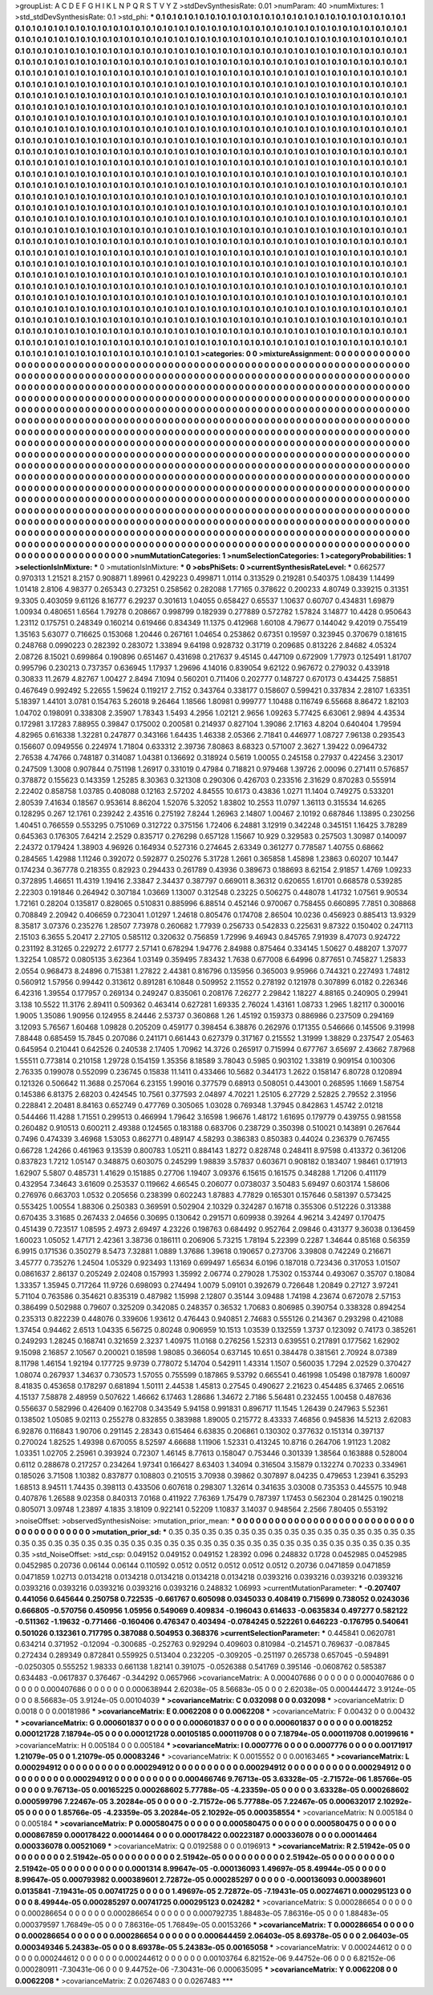 >groupList:
A C D E F G H I K L
N P Q R S T V Y Z 
>stdDevSynthesisRate:
0.01 
>numParam:
40
>numMixtures:
1
>std_stdDevSynthesisRate:
0.1
>std_phi:
***
0.1 0.1 0.1 0.1 0.1 0.1 0.1 0.1 0.1 0.1
0.1 0.1 0.1 0.1 0.1 0.1 0.1 0.1 0.1 0.1
0.1 0.1 0.1 0.1 0.1 0.1 0.1 0.1 0.1 0.1
0.1 0.1 0.1 0.1 0.1 0.1 0.1 0.1 0.1 0.1
0.1 0.1 0.1 0.1 0.1 0.1 0.1 0.1 0.1 0.1
0.1 0.1 0.1 0.1 0.1 0.1 0.1 0.1 0.1 0.1
0.1 0.1 0.1 0.1 0.1 0.1 0.1 0.1 0.1 0.1
0.1 0.1 0.1 0.1 0.1 0.1 0.1 0.1 0.1 0.1
0.1 0.1 0.1 0.1 0.1 0.1 0.1 0.1 0.1 0.1
0.1 0.1 0.1 0.1 0.1 0.1 0.1 0.1 0.1 0.1
0.1 0.1 0.1 0.1 0.1 0.1 0.1 0.1 0.1 0.1
0.1 0.1 0.1 0.1 0.1 0.1 0.1 0.1 0.1 0.1
0.1 0.1 0.1 0.1 0.1 0.1 0.1 0.1 0.1 0.1
0.1 0.1 0.1 0.1 0.1 0.1 0.1 0.1 0.1 0.1
0.1 0.1 0.1 0.1 0.1 0.1 0.1 0.1 0.1 0.1
0.1 0.1 0.1 0.1 0.1 0.1 0.1 0.1 0.1 0.1
0.1 0.1 0.1 0.1 0.1 0.1 0.1 0.1 0.1 0.1
0.1 0.1 0.1 0.1 0.1 0.1 0.1 0.1 0.1 0.1
0.1 0.1 0.1 0.1 0.1 0.1 0.1 0.1 0.1 0.1
0.1 0.1 0.1 0.1 0.1 0.1 0.1 0.1 0.1 0.1
0.1 0.1 0.1 0.1 0.1 0.1 0.1 0.1 0.1 0.1
0.1 0.1 0.1 0.1 0.1 0.1 0.1 0.1 0.1 0.1
0.1 0.1 0.1 0.1 0.1 0.1 0.1 0.1 0.1 0.1
0.1 0.1 0.1 0.1 0.1 0.1 0.1 0.1 0.1 0.1
0.1 0.1 0.1 0.1 0.1 0.1 0.1 0.1 0.1 0.1
0.1 0.1 0.1 0.1 0.1 0.1 0.1 0.1 0.1 0.1
0.1 0.1 0.1 0.1 0.1 0.1 0.1 0.1 0.1 0.1
0.1 0.1 0.1 0.1 0.1 0.1 0.1 0.1 0.1 0.1
0.1 0.1 0.1 0.1 0.1 0.1 0.1 0.1 0.1 0.1
0.1 0.1 0.1 0.1 0.1 0.1 0.1 0.1 0.1 0.1
0.1 0.1 0.1 0.1 0.1 0.1 0.1 0.1 0.1 0.1
0.1 0.1 0.1 0.1 0.1 0.1 0.1 0.1 0.1 0.1
0.1 0.1 0.1 0.1 0.1 0.1 0.1 0.1 0.1 0.1
0.1 0.1 0.1 0.1 0.1 0.1 0.1 0.1 0.1 0.1
0.1 0.1 0.1 0.1 0.1 0.1 0.1 0.1 0.1 0.1
0.1 0.1 0.1 0.1 0.1 0.1 0.1 0.1 0.1 0.1
0.1 0.1 0.1 0.1 0.1 0.1 0.1 0.1 0.1 0.1
0.1 0.1 0.1 0.1 0.1 0.1 0.1 0.1 0.1 0.1
0.1 0.1 0.1 0.1 0.1 0.1 0.1 0.1 0.1 0.1
0.1 0.1 0.1 0.1 0.1 0.1 0.1 0.1 0.1 0.1
0.1 0.1 0.1 0.1 0.1 0.1 0.1 0.1 0.1 0.1
0.1 0.1 0.1 0.1 0.1 0.1 0.1 0.1 0.1 0.1
0.1 0.1 0.1 0.1 0.1 0.1 0.1 0.1 0.1 0.1
0.1 0.1 0.1 0.1 0.1 0.1 0.1 0.1 0.1 0.1
0.1 0.1 0.1 0.1 0.1 0.1 0.1 0.1 0.1 0.1
0.1 0.1 0.1 0.1 0.1 0.1 0.1 0.1 0.1 0.1
0.1 0.1 0.1 0.1 0.1 0.1 0.1 0.1 0.1 0.1
0.1 0.1 0.1 0.1 0.1 0.1 0.1 0.1 0.1 0.1
0.1 0.1 0.1 0.1 0.1 0.1 0.1 0.1 0.1 0.1
0.1 0.1 0.1 0.1 0.1 0.1 0.1 0.1 0.1 0.1
0.1 0.1 0.1 0.1 0.1 0.1 0.1 0.1 0.1 0.1
0.1 0.1 0.1 0.1 0.1 0.1 0.1 0.1 0.1 0.1
0.1 0.1 0.1 0.1 0.1 0.1 0.1 0.1 0.1 0.1
0.1 0.1 0.1 0.1 0.1 0.1 0.1 0.1 0.1 0.1
0.1 0.1 0.1 0.1 0.1 0.1 0.1 0.1 0.1 0.1
0.1 0.1 0.1 0.1 0.1 0.1 0.1 0.1 0.1 0.1
0.1 0.1 0.1 0.1 0.1 0.1 0.1 0.1 0.1 0.1
0.1 0.1 0.1 0.1 0.1 0.1 0.1 0.1 0.1 0.1
0.1 0.1 0.1 0.1 0.1 0.1 0.1 0.1 0.1 0.1
0.1 0.1 0.1 0.1 0.1 0.1 0.1 0.1 0.1 0.1
0.1 0.1 0.1 0.1 0.1 0.1 0.1 0.1 0.1 0.1
0.1 0.1 0.1 0.1 0.1 0.1 0.1 0.1 0.1 0.1
0.1 0.1 0.1 0.1 0.1 0.1 0.1 0.1 0.1 0.1
0.1 0.1 0.1 0.1 0.1 0.1 0.1 0.1 0.1 0.1
0.1 0.1 0.1 0.1 0.1 0.1 0.1 0.1 0.1 0.1
0.1 0.1 0.1 0.1 0.1 0.1 0.1 0.1 0.1 0.1
0.1 0.1 0.1 0.1 0.1 0.1 0.1 0.1 0.1 0.1
0.1 0.1 0.1 0.1 0.1 0.1 0.1 0.1 0.1 0.1
0.1 0.1 0.1 0.1 0.1 0.1 0.1 0.1 0.1 0.1
0.1 0.1 0.1 0.1 0.1 0.1 0.1 0.1 0.1 0.1
0.1 0.1 0.1 0.1 0.1 0.1 0.1 0.1 0.1 0.1
0.1 0.1 0.1 0.1 0.1 0.1 0.1 0.1 0.1 0.1
0.1 0.1 0.1 0.1 0.1 0.1 0.1 0.1 0.1 0.1
0.1 0.1 0.1 0.1 0.1 0.1 0.1 0.1 0.1 0.1
0.1 0.1 0.1 0.1 0.1 0.1 0.1 0.1 0.1 0.1
0.1 0.1 0.1 0.1 0.1 0.1 0.1 0.1 0.1 0.1
0.1 0.1 0.1 0.1 0.1 0.1 0.1 0.1 0.1 0.1
0.1 0.1 0.1 0.1 0.1 0.1 0.1 0.1 0.1 0.1
0.1 0.1 0.1 0.1 0.1 0.1 0.1 0.1 0.1 0.1
0.1 0.1 0.1 0.1 0.1 0.1 0.1 0.1 0.1 0.1
0.1 0.1 0.1 0.1 0.1 0.1 0.1 0.1 0.1 0.1
0.1 0.1 0.1 0.1 0.1 0.1 0.1 0.1 0.1 0.1
0.1 0.1 0.1 0.1 0.1 0.1 0.1 0.1 0.1 0.1
0.1 0.1 0.1 0.1 0.1 0.1 0.1 0.1 0.1 0.1
0.1 0.1 0.1 0.1 0.1 0.1 0.1 0.1 0.1 0.1
0.1 0.1 0.1 0.1 0.1 0.1 0.1 0.1 0.1 0.1
0.1 0.1 0.1 0.1 0.1 0.1 0.1 0.1 0.1 0.1
0.1 0.1 0.1 0.1 0.1 0.1 0.1 0.1 0.1 0.1
0.1 0.1 0.1 0.1 0.1 0.1 0.1 0.1 0.1 0.1
0.1 0.1 0.1 0.1 0.1 0.1 0.1 0.1 0.1 0.1
0.1 0.1 0.1 0.1 0.1 0.1 0.1 0.1 0.1 0.1
0.1 0.1 0.1 0.1 0.1 0.1 0.1 0.1 0.1 0.1
0.1 0.1 0.1 0.1 0.1 0.1 0.1 0.1 0.1 0.1
0.1 0.1 0.1 0.1 0.1 0.1 0.1 0.1 0.1 0.1
0.1 0.1 0.1 0.1 0.1 0.1 0.1 0.1 0.1 0.1
0.1 0.1 0.1 0.1 0.1 0.1 0.1 0.1 0.1 0.1
0.1 0.1 0.1 0.1 0.1 0.1 0.1 0.1 0.1 0.1
0.1 0.1 0.1 0.1 0.1 0.1 0.1 0.1 0.1 0.1
0.1 0.1 0.1 0.1 0.1 0.1 0.1 0.1 0.1 0.1
0.1 0.1 0.1 0.1 0.1 0.1 0.1 0.1 0.1 0.1
0.1 0.1 0.1 0.1 0.1 0.1 0.1 0.1 0.1 0.1
0.1 0.1 0.1 0.1 0.1 0.1 0.1 0.1 0.1 0.1
0.1 0.1 0.1 0.1 0.1 0.1 0.1 0.1 0.1 0.1
0.1 0.1 0.1 0.1 0.1 0.1 0.1 0.1 0.1 0.1
0.1 0.1 0.1 0.1 0.1 0.1 0.1 0.1 0.1 0.1
0.1 0.1 0.1 0.1 0.1 0.1 0.1 0.1 0.1 0.1
0.1 0.1 0.1 0.1 0.1 0.1 0.1 0.1 0.1 0.1
0.1 0.1 0.1 0.1 0.1 0.1 0.1 0.1 0.1 0.1
0.1 0.1 0.1 0.1 
>categories:
0 0
>mixtureAssignment:
0 0 0 0 0 0 0 0 0 0 0 0 0 0 0 0 0 0 0 0 0 0 0 0 0 0 0 0 0 0 0 0 0 0 0 0 0 0 0 0 0 0 0 0 0 0 0 0 0 0
0 0 0 0 0 0 0 0 0 0 0 0 0 0 0 0 0 0 0 0 0 0 0 0 0 0 0 0 0 0 0 0 0 0 0 0 0 0 0 0 0 0 0 0 0 0 0 0 0 0
0 0 0 0 0 0 0 0 0 0 0 0 0 0 0 0 0 0 0 0 0 0 0 0 0 0 0 0 0 0 0 0 0 0 0 0 0 0 0 0 0 0 0 0 0 0 0 0 0 0
0 0 0 0 0 0 0 0 0 0 0 0 0 0 0 0 0 0 0 0 0 0 0 0 0 0 0 0 0 0 0 0 0 0 0 0 0 0 0 0 0 0 0 0 0 0 0 0 0 0
0 0 0 0 0 0 0 0 0 0 0 0 0 0 0 0 0 0 0 0 0 0 0 0 0 0 0 0 0 0 0 0 0 0 0 0 0 0 0 0 0 0 0 0 0 0 0 0 0 0
0 0 0 0 0 0 0 0 0 0 0 0 0 0 0 0 0 0 0 0 0 0 0 0 0 0 0 0 0 0 0 0 0 0 0 0 0 0 0 0 0 0 0 0 0 0 0 0 0 0
0 0 0 0 0 0 0 0 0 0 0 0 0 0 0 0 0 0 0 0 0 0 0 0 0 0 0 0 0 0 0 0 0 0 0 0 0 0 0 0 0 0 0 0 0 0 0 0 0 0
0 0 0 0 0 0 0 0 0 0 0 0 0 0 0 0 0 0 0 0 0 0 0 0 0 0 0 0 0 0 0 0 0 0 0 0 0 0 0 0 0 0 0 0 0 0 0 0 0 0
0 0 0 0 0 0 0 0 0 0 0 0 0 0 0 0 0 0 0 0 0 0 0 0 0 0 0 0 0 0 0 0 0 0 0 0 0 0 0 0 0 0 0 0 0 0 0 0 0 0
0 0 0 0 0 0 0 0 0 0 0 0 0 0 0 0 0 0 0 0 0 0 0 0 0 0 0 0 0 0 0 0 0 0 0 0 0 0 0 0 0 0 0 0 0 0 0 0 0 0
0 0 0 0 0 0 0 0 0 0 0 0 0 0 0 0 0 0 0 0 0 0 0 0 0 0 0 0 0 0 0 0 0 0 0 0 0 0 0 0 0 0 0 0 0 0 0 0 0 0
0 0 0 0 0 0 0 0 0 0 0 0 0 0 0 0 0 0 0 0 0 0 0 0 0 0 0 0 0 0 0 0 0 0 0 0 0 0 0 0 0 0 0 0 0 0 0 0 0 0
0 0 0 0 0 0 0 0 0 0 0 0 0 0 0 0 0 0 0 0 0 0 0 0 0 0 0 0 0 0 0 0 0 0 0 0 0 0 0 0 0 0 0 0 0 0 0 0 0 0
0 0 0 0 0 0 0 0 0 0 0 0 0 0 0 0 0 0 0 0 0 0 0 0 0 0 0 0 0 0 0 0 0 0 0 0 0 0 0 0 0 0 0 0 0 0 0 0 0 0
0 0 0 0 0 0 0 0 0 0 0 0 0 0 0 0 0 0 0 0 0 0 0 0 0 0 0 0 0 0 0 0 0 0 0 0 0 0 0 0 0 0 0 0 0 0 0 0 0 0
0 0 0 0 0 0 0 0 0 0 0 0 0 0 0 0 0 0 0 0 0 0 0 0 0 0 0 0 0 0 0 0 0 0 0 0 0 0 0 0 0 0 0 0 0 0 0 0 0 0
0 0 0 0 0 0 0 0 0 0 0 0 0 0 0 0 0 0 0 0 0 0 0 0 0 0 0 0 0 0 0 0 0 0 0 0 0 0 0 0 0 0 0 0 0 0 0 0 0 0
0 0 0 0 0 0 0 0 0 0 0 0 0 0 0 0 0 0 0 0 0 0 0 0 0 0 0 0 0 0 0 0 0 0 0 0 0 0 0 0 0 0 0 0 0 0 0 0 0 0
0 0 0 0 0 0 0 0 0 0 0 0 0 0 0 0 0 0 0 0 0 0 0 0 0 0 0 0 0 0 0 0 0 0 0 0 0 0 0 0 0 0 0 0 0 0 0 0 0 0
0 0 0 0 0 0 0 0 0 0 0 0 0 0 0 0 0 0 0 0 0 0 0 0 0 0 0 0 0 0 0 0 0 0 0 0 0 0 0 0 0 0 0 0 0 0 0 0 0 0
0 0 0 0 0 0 0 0 0 0 0 0 0 0 0 0 0 0 0 0 0 0 0 0 0 0 0 0 0 0 0 0 0 0 0 0 0 0 0 0 0 0 0 0 0 0 0 0 0 0
0 0 0 0 0 0 0 0 0 0 0 0 0 0 0 0 0 0 0 0 0 0 0 0 0 0 0 0 0 0 0 0 0 0 
>numMutationCategories:
1
>numSelectionCategories:
1
>categoryProbabilities:
1 
>selectionIsInMixture:
***
0 
>mutationIsInMixture:
***
0 
>obsPhiSets:
0
>currentSynthesisRateLevel:
***
0.662577 0.970313 1.21521 8.2157 0.908871 1.89961 0.429223 0.499871 1.0114 0.313529
0.219281 0.540375 1.08439 1.14499 1.01418 2.8106 4.98377 0.265343 0.273251 0.258562
0.282088 1.77165 0.378622 0.200233 4.80749 0.339215 0.31351 9.3305 0.403059 9.61126
8.16777 6.29237 0.301613 1.04055 0.658427 0.65537 1.10637 0.60707 0.434831 1.69879
1.00934 0.480651 1.6564 1.79278 0.208667 0.998799 0.182939 0.277889 0.572782 1.57824
3.14877 10.4428 0.950643 1.23112 0.175751 0.248349 0.160214 0.619466 0.834349 11.1375
0.412968 1.60108 4.79677 0.144042 9.42019 0.755419 1.35163 5.63077 0.716625 0.153068
1.20446 0.267161 1.04654 0.253862 0.67351 0.19597 0.323945 0.370679 0.181615 0.248768
0.0990223 0.282392 0.283072 1.33894 9.64198 0.928732 0.31719 0.209685 0.813226 2.84682
4.05324 2.08726 8.15021 0.699864 0.190896 0.651467 0.431698 0.217637 9.45145 0.447109
0.672909 1.77973 0.125491 1.81707 0.995796 0.230213 0.737357 0.636945 1.17937 1.29696
4.14016 0.839054 9.62122 0.967672 0.279032 0.433918 0.30833 11.2679 4.82767 1.00427
2.8494 7.1094 0.560201 0.711406 0.202777 0.148727 0.670173 0.434425 7.58851 0.467649
0.992492 5.22655 1.59624 0.119217 2.7152 0.343764 0.338177 0.158607 0.599421 0.337834
2.28107 1.63351 5.18397 1.44101 3.0781 0.154763 5.26018 9.26464 1.18566 1.80981
0.999777 1.10488 0.116749 6.55668 8.86472 1.82103 1.04702 0.198091 0.338308 2.35907
1.78343 1.5493 4.2956 1.02121 2.9656 1.09263 5.77425 6.63061 2.9894 4.43534
0.172981 3.17283 7.88955 0.39847 0.175002 0.200581 0.214937 0.827104 1.39086 2.17163
4.8204 0.640404 1.79594 4.82965 0.616338 1.32281 0.247877 0.343166 1.64435 1.46338
2.05366 2.71841 0.446977 1.08727 7.96138 0.293543 0.156607 0.0949556 0.224974 1.71804
0.633312 2.39736 7.80863 8.68323 0.571007 2.3627 1.39422 0.0964732 2.76538 4.74766
0.748187 0.314087 1.04381 0.136692 0.318924 0.5619 1.00055 0.245158 0.27937 0.422456
3.23017 0.247509 1.3008 0.907844 0.751198 1.26917 0.331019 0.47984 0.718821 0.979468
1.39726 2.00096 0.271411 0.576857 0.378872 0.155623 0.143359 1.25285 8.30363 0.321308
0.290306 0.426703 0.233516 2.31629 0.870283 0.555914 2.22402 0.858758 1.03785 0.408088
0.12163 2.57202 4.84555 10.6173 0.43836 1.0271 11.1404 0.749275 0.533201 2.80539
7.41634 0.18567 0.953614 8.86204 1.52076 5.32052 1.83802 10.2553 11.0797 1.36113
0.315534 14.6265 0.128295 0.267 12.1761 0.239242 2.43516 0.275192 7.8244 1.26963
2.14807 1.00467 2.10192 0.687846 1.13895 0.230256 1.40451 0.766559 0.553295 0.751069
0.312722 0.375156 1.72406 6.24881 3.12919 0.342248 0.345151 1.16425 3.78289 0.645363
0.176305 7.64214 2.2529 0.835717 0.276298 0.657128 1.15667 10.929 0.329583 0.257503
1.30987 0.140097 2.24372 0.179424 1.38903 4.96926 0.164934 0.527316 0.274645 2.63349
0.361277 0.778587 1.40755 0.68662 0.284565 1.42988 1.11246 0.392072 0.592877 0.250276
5.31728 1.2661 0.365858 1.45898 1.23863 0.60207 10.1447 0.174234 0.367778 0.218355
0.82923 0.294433 0.261789 0.43936 0.389673 0.188693 8.62154 2.91857 1.4769 1.09233
0.372895 1.46651 11.4319 1.19416 2.33847 2.34437 0.387797 0.669011 8.36312 0.620655
1.61701 0.668578 0.539285 2.22303 0.191846 0.264942 0.307184 1.03669 1.13007 0.312548
0.23225 0.506275 0.448078 1.41732 1.07561 9.90534 1.72161 0.28204 0.135817 0.828065
0.510831 0.885996 6.88514 0.452146 0.970067 0.758455 0.660895 7.7851 0.308868 0.708849
2.20942 0.406659 0.723041 1.01297 1.24618 0.805476 0.174708 2.86504 10.0236 0.456923
0.885413 13.9329 8.35817 3.07376 0.235276 1.28507 7.73978 0.260682 1.77939 0.256733
0.542833 0.225631 9.87322 0.150402 0.247113 2.15103 6.3655 5.20417 2.27105 0.585112
0.320632 0.756859 1.72996 9.46943 0.845765 7.91939 8.47073 0.924722 0.231192 8.31265
0.229272 2.61777 2.57141 0.678294 1.94776 2.84988 0.875464 0.334145 1.50627 0.488207
1.37077 1.32254 1.08572 0.0805135 3.62364 1.03149 0.359495 7.83432 1.7638 0.677008
6.64996 0.877651 0.745827 1.25833 2.0554 0.968473 8.24896 0.715381 1.27822 2.44381
0.816796 0.135956 0.365003 9.95966 0.744321 0.227493 1.74812 0.560912 1.57956 0.99442
0.313612 0.891281 6.10848 0.509952 2.11552 0.278192 0.121978 0.307899 6.0182 0.226346
6.42316 1.39554 0.177957 0.269134 0.249247 0.835061 0.208176 7.26277 2.29842 1.18227
4.88165 0.240905 0.29941 3.138 10.5522 11.3176 2.89411 0.509362 0.463414 0.627281
1.69335 2.76024 1.43161 1.08733 1.2965 1.82117 0.300016 1.9005 1.35086 1.90956
0.124955 8.24446 2.53737 0.360868 1.26 1.45192 0.159373 0.886986 0.237509 0.294169
3.12093 5.76567 1.60468 1.09828 0.205209 0.459177 0.398454 6.38876 0.262976 0.171355
0.546666 0.145506 9.31998 7.88448 0.685459 15.7845 0.207086 0.241171 0.661443 0.627379
0.317167 0.215552 1.31999 1.38829 0.237547 2.05463 0.645954 0.210441 0.642526 0.240538
2.17405 1.70962 14.3726 0.265917 0.715994 0.677767 3.65697 2.43662 7.87968 1.55511
0.773814 0.210158 1.29728 0.154159 1.35356 8.18589 3.78043 0.5985 0.903102 1.33819
0.909154 0.100306 2.76335 0.199078 0.552099 0.236745 0.15838 11.1411 0.433466 10.5682
0.344173 1.2622 0.158147 6.80728 0.120894 0.121326 0.506642 11.3688 0.257064 6.23155
1.99016 0.377579 0.68913 0.508051 0.443001 0.268595 1.1669 1.58754 0.145386 6.81375
2.68203 0.424545 10.7561 0.377593 2.04897 4.70221 1.25105 6.27729 2.52825 2.79552
2.31956 0.228841 2.20481 8.84163 0.652749 0.477769 0.305065 1.03028 0.769348 1.37945
0.842863 1.45742 2.01218 0.544466 11.4288 1.71551 0.299513 0.466994 1.79642 3.16598
1.96676 1.48172 1.61695 0.179779 0.439755 0.981558 0.260482 0.910513 0.600211 2.49388
0.124565 0.183188 0.683706 0.238729 0.350398 0.510021 0.143891 0.267644 0.7496 0.474339
3.46968 1.53053 0.862771 0.489147 4.58293 0.386383 0.850383 0.44024 0.236379 0.767455
0.66728 1.24266 0.461963 9.13539 0.800783 1.05211 0.884143 1.8272 0.828748 0.248411
8.97598 0.413372 0.361206 0.837823 1.7212 1.05147 0.348875 0.603075 0.245299 1.98839
3.57837 0.603671 0.908182 0.183407 1.98461 0.171913 1.62907 5.5807 0.485731 1.41629
0.151885 0.27706 1.19407 3.09376 6.15615 0.161575 0.348288 1.71206 0.411179 0.432954
7.34643 3.61609 0.253537 0.119662 4.66545 0.206077 0.0738037 3.50483 5.69497 0.603174
1.58606 0.276976 0.663703 1.0532 0.205656 0.238399 0.602243 1.87883 4.77829 0.165301
0.157646 0.581397 0.573425 0.553425 1.00554 1.88306 0.250383 0.369591 0.502904 2.10329
0.324287 0.16718 0.355306 0.512226 0.313388 0.670435 3.31685 0.267433 2.04656 0.30695
0.130642 0.291571 0.609938 0.39264 4.96214 3.42497 0.170475 0.451439 0.723517 1.08595
2.4973 2.69497 4.23226 0.198763 0.684492 0.952764 2.09846 0.431377 9.36038 0.136459
1.60023 1.05052 1.47171 2.42361 3.38736 0.186111 0.206906 5.73215 1.78194 5.22399
0.2287 1.34644 0.85168 0.56359 6.9915 0.171536 0.350279 8.5473 7.32881 1.0889
1.37686 1.39618 0.190657 0.273706 3.39808 0.742249 0.216671 3.45777 0.735276 1.24504
1.05329 0.923493 1.13169 0.699497 1.65634 6.0196 0.187018 0.723436 0.317053 1.01507
0.0861637 2.86137 0.205249 2.02408 0.157993 1.35992 2.06774 0.279028 1.75302 0.153744
0.493067 0.35707 0.18084 1.33357 1.35945 0.717264 11.9726 0.698093 0.274494 1.0079
5.09101 0.392679 0.726648 1.20849 0.27127 3.97241 5.71104 0.763586 0.354621 0.835319
0.487982 1.15998 2.12807 0.35144 3.09488 1.74198 4.23674 0.672078 2.57153 0.386499
0.502988 0.79607 0.325209 0.342085 0.248357 0.36532 1.70683 0.806985 0.390754 0.338328
0.894254 0.235313 0.822239 0.448076 0.339606 1.93612 0.476443 0.940851 2.74683 0.555126
0.214367 0.293298 0.421088 1.37454 0.94462 2.6513 1.04335 6.56725 0.80248 0.906959
10.1513 1.03539 0.132559 1.3737 0.123092 0.74173 0.385261 0.249293 1.28245 0.168741
0.321659 2.3237 1.40975 11.0168 0.276256 1.52313 0.639551 0.217891 0.177562 1.62902
9.15098 2.16857 2.10567 0.200021 0.18598 1.98085 0.366054 0.637145 10.651 0.384478
0.381561 2.70924 8.07389 8.11798 1.46154 1.92194 0.177725 9.9739 0.778072 5.14704
0.542911 1.43314 1.1507 0.560035 1.7294 2.02529 0.370427 1.08074 0.267937 1.34637
0.730573 1.57055 0.755599 0.187865 9.53792 0.665541 0.461998 1.05498 0.187978 1.60097
8.41835 0.453658 0.178297 0.681894 1.50111 2.44538 1.45813 0.27545 0.490627 2.21623
0.454485 6.37465 2.06516 4.15137 7.58878 2.48959 0.507622 1.46662 6.17463 1.28686
1.34672 2.7186 5.56481 0.232455 1.00458 0.487636 0.556637 0.582996 0.426409 0.162708
0.343549 5.94158 0.991831 0.896717 11.1545 1.26439 0.247963 5.52361 0.138502 1.05085
9.02113 0.255278 0.832855 0.383988 1.89005 0.215772 8.43333 7.46856 0.945836 14.5213
2.62083 6.92876 0.116843 1.90706 0.291145 2.28343 0.615464 6.63835 0.206861 0.130302
0.377632 0.151314 0.397137 0.270024 1.82525 1.49398 0.670055 8.52597 4.66688 1.11906
1.52331 0.413245 10.8716 0.264706 1.91123 1.2082 1.03351 1.02705 2.25961 0.393924
0.72307 1.46145 8.77613 0.158047 0.753446 0.301339 1.38564 0.163888 0.528004 0.6112
0.288678 0.217257 0.234264 1.97341 0.166427 8.63403 1.34094 0.316504 3.15879 0.132274
0.70233 0.334961 0.185026 3.71508 1.10382 0.837877 0.108803 0.210515 3.70938 0.39862
0.307897 8.04235 0.479653 1.23941 6.35293 1.68513 8.94511 1.74435 0.398113 0.433506
0.607618 0.298307 1.32614 0.341635 3.03008 0.735353 0.445575 10.948 0.407876 1.26588
9.02358 0.840313 7.0168 0.411922 7.76369 1.75479 0.787397 1.17453 0.562304 0.281425
0.190218 0.805071 3.09748 1.23897 4.1835 3.18109 0.922141 0.52209 1.10837 3.14037
0.948564 2.2566 7.80405 0.553192 
>noiseOffset:
>observedSynthesisNoise:
>mutation_prior_mean:
***
0 0 0 0 0 0 0 0 0 0
0 0 0 0 0 0 0 0 0 0
0 0 0 0 0 0 0 0 0 0
0 0 0 0 0 0 0 0 0 0
>mutation_prior_sd:
***
0.35 0.35 0.35 0.35 0.35 0.35 0.35 0.35 0.35 0.35
0.35 0.35 0.35 0.35 0.35 0.35 0.35 0.35 0.35 0.35
0.35 0.35 0.35 0.35 0.35 0.35 0.35 0.35 0.35 0.35
0.35 0.35 0.35 0.35 0.35 0.35 0.35 0.35 0.35 0.35
>std_NoiseOffset:
>std_csp:
0.049152 0.049152 0.049152 1.28392 0.096 0.248832 0.1728 0.0452985 0.0452985 0.0452985
0.20736 0.06144 0.06144 0.110592 0.0512 0.0512 0.0512 0.0512 0.0512 0.20736
0.0471859 0.0471859 0.0471859 1.02713 0.0134218 0.0134218 0.0134218 0.0134218 0.0134218 0.0393216
0.0393216 0.0393216 0.0393216 0.0393216 0.0393216 0.0393216 0.0393216 0.0393216 0.248832 1.06993
>currentMutationParameter:
***
-0.207407 0.441056 0.645644 0.250758 0.722535 -0.661767 0.605098 0.0345033 0.408419 0.715699
0.738052 0.0243036 0.666805 -0.570756 0.450956 1.05956 0.549069 0.409834 -0.196043 0.614633
-0.0635834 0.497277 0.582122 -0.511362 -1.19632 -0.771466 -0.160406 0.476347 0.403494 -0.0784245
0.522261 0.646223 -0.176795 0.540641 0.501026 0.132361 0.717795 0.387088 0.504953 0.368376
>currentSelectionParameter:
***
0.445841 0.0620781 0.634214 0.371952 -0.12094 -0.300685 -0.252763 0.929294 0.409603 0.810984
-0.214571 0.769637 -0.087845 0.272434 0.289349 0.872841 0.559925 0.513404 0.232205 -0.309205
-0.251197 0.265738 0.657045 -0.594891 -0.0250305 0.555252 1.98333 0.661138 1.82141 0.391075
-0.0526388 0.541769 0.395146 -0.0608762 0.585387 0.634483 -0.0617837 0.376467 -0.344292 0.0657966
>covarianceMatrix:
A
0.000407686	0	0	0	0	0	
0	0.000407686	0	0	0	0	
0	0	0.000407686	0	0	0	
0	0	0	0.000638944	2.62038e-05	8.56683e-05	
0	0	0	2.62038e-05	0.000444472	3.9124e-05	
0	0	0	8.56683e-05	3.9124e-05	0.00104039	
***
>covarianceMatrix:
C
0.032098	0	
0	0.032098	
***
>covarianceMatrix:
D
0.0018	0	
0	0.00181986	
***
>covarianceMatrix:
E
0.0062208	0	
0	0.0062208	
***
>covarianceMatrix:
F
0.00432	0	
0	0.00432	
***
>covarianceMatrix:
G
0.000601837	0	0	0	0	0	
0	0.000601837	0	0	0	0	
0	0	0.000601837	0	0	0	
0	0	0	0.0018252	0.000121728	7.18794e-05	
0	0	0	0.000121728	0.00105185	0.000119708	
0	0	0	7.18794e-05	0.000119708	0.00199616	
***
>covarianceMatrix:
H
0.005184	0	
0	0.005184	
***
>covarianceMatrix:
I
0.0007776	0	0	0	
0	0.0007776	0	0	
0	0	0.00171917	1.21079e-05	
0	0	1.21079e-05	0.00083246	
***
>covarianceMatrix:
K
0.0015552	0	
0	0.00163465	
***
>covarianceMatrix:
L
0.000294912	0	0	0	0	0	0	0	0	0	
0	0.000294912	0	0	0	0	0	0	0	0	
0	0	0.000294912	0	0	0	0	0	0	0	
0	0	0	0.000294912	0	0	0	0	0	0	
0	0	0	0	0.000294912	0	0	0	0	0	
0	0	0	0	0	0.000466746	9.76713e-05	3.63328e-05	-2.71572e-06	1.85766e-05	
0	0	0	0	0	9.76713e-05	0.00165225	0.000268602	5.77788e-05	-4.23359e-05	
0	0	0	0	0	3.63328e-05	0.000268602	0.000599796	7.22467e-05	3.20284e-05	
0	0	0	0	0	-2.71572e-06	5.77788e-05	7.22467e-05	0.000632017	2.10292e-05	
0	0	0	0	0	1.85766e-05	-4.23359e-05	3.20284e-05	2.10292e-05	0.000358554	
***
>covarianceMatrix:
N
0.005184	0	
0	0.005184	
***
>covarianceMatrix:
P
0.000580475	0	0	0	0	0	
0	0.000580475	0	0	0	0	
0	0	0.000580475	0	0	0	
0	0	0	0.000867859	0.000178422	0.00014464	
0	0	0	0.000178422	0.00223187	0.000336078	
0	0	0	0.00014464	0.000336078	0.00521069	
***
>covarianceMatrix:
Q
0.0192588	0	
0	0.0196913	
***
>covarianceMatrix:
R
2.51942e-05	0	0	0	0	0	0	0	0	0	
0	2.51942e-05	0	0	0	0	0	0	0	0	
0	0	2.51942e-05	0	0	0	0	0	0	0	
0	0	0	2.51942e-05	0	0	0	0	0	0	
0	0	0	0	2.51942e-05	0	0	0	0	0	
0	0	0	0	0	0.0001314	8.99647e-05	-0.000136093	1.49697e-05	8.49944e-05	
0	0	0	0	0	8.99647e-05	0.000793982	0.000389601	2.72872e-05	0.000285297	
0	0	0	0	0	-0.000136093	0.000389601	0.0135841	-7.19431e-05	0.00741725	
0	0	0	0	0	1.49697e-05	2.72872e-05	-7.19431e-05	0.00274671	0.000295123	
0	0	0	0	0	8.49944e-05	0.000285297	0.00741725	0.000295123	0.024282	
***
>covarianceMatrix:
S
0.000286654	0	0	0	0	0	
0	0.000286654	0	0	0	0	
0	0	0.000286654	0	0	0	
0	0	0	0.000792735	1.88483e-05	7.86316e-05	
0	0	0	1.88483e-05	0.000379597	1.76849e-05	
0	0	0	7.86316e-05	1.76849e-05	0.00153266	
***
>covarianceMatrix:
T
0.000286654	0	0	0	0	0	
0	0.000286654	0	0	0	0	
0	0	0.000286654	0	0	0	
0	0	0	0.000644459	2.06403e-05	8.69378e-05	
0	0	0	2.06403e-05	0.000349346	5.24383e-05	
0	0	0	8.69378e-05	5.24383e-05	0.00165058	
***
>covarianceMatrix:
V
0.000244612	0	0	0	0	0	
0	0.000244612	0	0	0	0	
0	0	0.000244612	0	0	0	
0	0	0	0.00103764	6.82152e-06	9.44752e-06	
0	0	0	6.82152e-06	0.000280911	-7.30431e-06	
0	0	0	9.44752e-06	-7.30431e-06	0.000635095	
***
>covarianceMatrix:
Y
0.0062208	0	
0	0.0062208	
***
>covarianceMatrix:
Z
0.0267483	0	
0	0.0267483	
***
